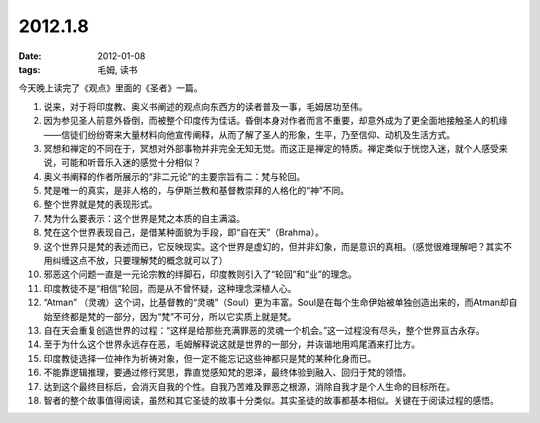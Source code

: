 2012.1.8
#########

:date: 2012-01-08
:tags: 毛姆, 读书

今天晚上读完了《观点》里面的《圣者》一篇。

1. 说来，对于将印度教、奥义书阐述的观点向东西方的读者普及一事，毛姆居功至伟。

2. 因为参见圣人前意外昏倒，而被整个印度传为佳话。昏倒本身对作者而言不重要，却意外成为了更全面地接触圣人的机缘——信徒们纷纷寄来大量材料向他宣传阐释，从而了解了圣人的形象，生平，乃至信仰、动机及生活方式。

3. 冥想和禅定的不同在于，冥想对外部事物并非完全无知无觉。而这正是禅定的特质。禅定类似于恍惚入迷，就个人感受来说，可能和听音乐入迷的感觉十分相似？

4. 奥义书阐释的作者所展示的“非二元论”的主要宗旨有二：梵与轮回。


5. 梵是唯一的真实，是非人格的，与伊斯兰教和基督教崇拜的人格化的“神”不同。

6. 整个世界就是梵的表现形式。

7. 梵为什么要表示：这个世界是梵之本质的自主满溢。

8. 梵在这个世界表现自己，是借某种面貌为手段，即“自在天”（Brahma）。

9. 这个世界只是梵的表述而已，它反映现实。这个世界是虚幻的，但并非幻象，而是意识的真相。（感觉很难理解吧？其实不用纠缠这点不放，只要理解梵的概念就可以了）


10. 邪恶这个问题一直是一元论宗教的绊脚石，印度教则引入了“轮回”和“业”的理念。

11. 印度教徒不是“相信”轮回，而是从不曾怀疑，这种理念深植人心。

12. “Atman” （灵魂）这个词，比基督教的“灵魂”（Soul）更为丰富。Soul是在每个生命伊始被单独创造出来的，而Atman却自始至终都是梵的一部分，因为“梵”不可分，所以它实质上就是梵。

13. 自在天会重复创造世界的过程：“这样是给那些充满罪恶的灵魂一个机会。”这一过程没有尽头，整个世界亘古永存。

14. 至于为什么这个世界永远存在恶，毛姆解释说这就是世界的一部分，并诙谐地用鸡尾酒来打比方。

15. 印度教徒选择一位神作为祈祷对象，但一定不能忘记这些神都只是梵的某种化身而已。

16. 不能靠逻辑推理，要通过修行冥思，靠直觉感知梵的恩泽，最终体验到融入、回归于梵的领悟。

17. 达到这个最终目标后，会消灭自我的个性。自我乃苦难及罪恶之根源，消除自我才是个人生命的目标所在。

18. 智者的整个故事值得阅读，虽然和其它圣徒的故事十分类似。其实圣徒的故事都基本相似。关键在于阅读过程的感悟。
